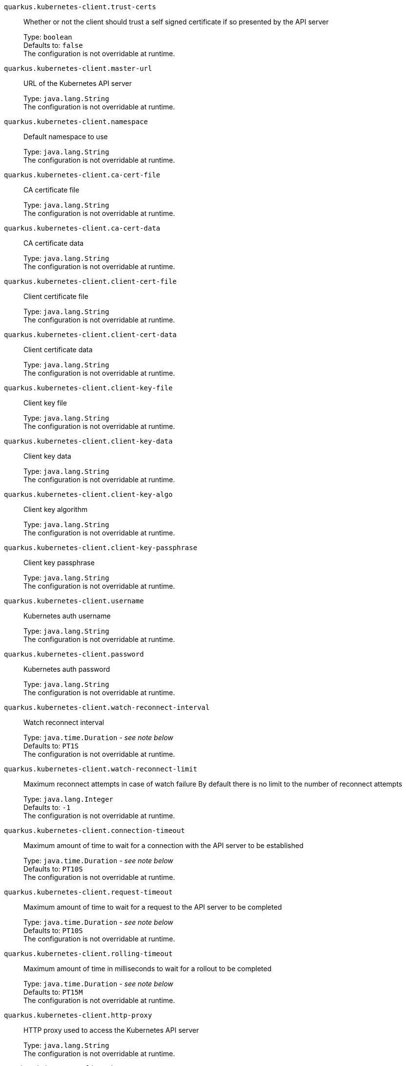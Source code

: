 
`quarkus.kubernetes-client.trust-certs`:: Whether or not the client should trust a self signed certificate if so presented by the API server
+
Type: `boolean` +
Defaults to: `false` +
The configuration is not overridable at runtime. 


`quarkus.kubernetes-client.master-url`:: URL of the Kubernetes API server
+
Type: `java.lang.String` +
The configuration is not overridable at runtime. 


`quarkus.kubernetes-client.namespace`:: Default namespace to use
+
Type: `java.lang.String` +
The configuration is not overridable at runtime. 


`quarkus.kubernetes-client.ca-cert-file`:: CA certificate file
+
Type: `java.lang.String` +
The configuration is not overridable at runtime. 


`quarkus.kubernetes-client.ca-cert-data`:: CA certificate data
+
Type: `java.lang.String` +
The configuration is not overridable at runtime. 


`quarkus.kubernetes-client.client-cert-file`:: Client certificate file
+
Type: `java.lang.String` +
The configuration is not overridable at runtime. 


`quarkus.kubernetes-client.client-cert-data`:: Client certificate data
+
Type: `java.lang.String` +
The configuration is not overridable at runtime. 


`quarkus.kubernetes-client.client-key-file`:: Client key file
+
Type: `java.lang.String` +
The configuration is not overridable at runtime. 


`quarkus.kubernetes-client.client-key-data`:: Client key data
+
Type: `java.lang.String` +
The configuration is not overridable at runtime. 


`quarkus.kubernetes-client.client-key-algo`:: Client key algorithm
+
Type: `java.lang.String` +
The configuration is not overridable at runtime. 


`quarkus.kubernetes-client.client-key-passphrase`:: Client key passphrase
+
Type: `java.lang.String` +
The configuration is not overridable at runtime. 


`quarkus.kubernetes-client.username`:: Kubernetes auth username
+
Type: `java.lang.String` +
The configuration is not overridable at runtime. 


`quarkus.kubernetes-client.password`:: Kubernetes auth password
+
Type: `java.lang.String` +
The configuration is not overridable at runtime. 


`quarkus.kubernetes-client.watch-reconnect-interval`:: Watch reconnect interval
+
Type: `java.time.Duration` - _see note below_ +
Defaults to: `PT1S` +
The configuration is not overridable at runtime. 


`quarkus.kubernetes-client.watch-reconnect-limit`:: Maximum reconnect attempts in case of watch failure By default there is no limit to the number of reconnect attempts
+
Type: `java.lang.Integer` +
Defaults to: `-1` +
The configuration is not overridable at runtime. 


`quarkus.kubernetes-client.connection-timeout`:: Maximum amount of time to wait for a connection with the API server to be established
+
Type: `java.time.Duration` - _see note below_ +
Defaults to: `PT10S` +
The configuration is not overridable at runtime. 


`quarkus.kubernetes-client.request-timeout`:: Maximum amount of time to wait for a request to the API server to be completed
+
Type: `java.time.Duration` - _see note below_ +
Defaults to: `PT10S` +
The configuration is not overridable at runtime. 


`quarkus.kubernetes-client.rolling-timeout`:: Maximum amount of time in milliseconds to wait for a rollout to be completed
+
Type: `java.time.Duration` - _see note below_ +
Defaults to: `PT15M` +
The configuration is not overridable at runtime. 


`quarkus.kubernetes-client.http-proxy`:: HTTP proxy used to access the Kubernetes API server
+
Type: `java.lang.String` +
The configuration is not overridable at runtime. 


`quarkus.kubernetes-client.https-proxy`:: HTTPS proxy used to access the Kubernetes API server
+
Type: `java.lang.String` +
The configuration is not overridable at runtime. 


`quarkus.kubernetes-client.proxy-username`:: Proxy username
+
Type: `java.lang.String` +
The configuration is not overridable at runtime. 


`quarkus.kubernetes-client.proxy-password`:: Proxy password
+
Type: `java.lang.String` +
The configuration is not overridable at runtime. 


`quarkus.kubernetes-client.no-proxy`:: IP addresses or hosts to exclude from proxying
+
Type: `java.lang.String` +
The configuration is not overridable at runtime. 


[NOTE]
.About the Duration format.
====
The format for durations uses the standard `java.time.Duration` format.
You can learn more about it in the link:https://docs.oracle.com/javase/8/docs/api/java/time/Duration.html#parse-java.lang.CharSequence-[Duration#parse() javadoc].

You can also provide duration values starting with a number.
In this case, if the value consists only of a number, the converter treats the value as seconds.
Otherwise, `PT` is implicitly appended to the value to obtain a standard `java.time.Duration` format.
====
